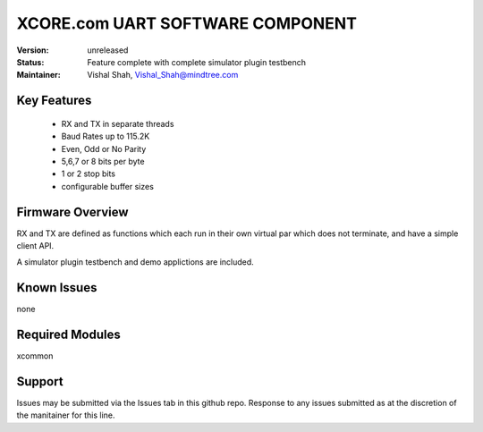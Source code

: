 XCORE.com UART SOFTWARE COMPONENT
.................................

:Version: 
  unreleased

:Status:
  Feature complete with complete simulator plugin testbench

:Maintainer:
  Vishal Shah, Vishal_Shah@mindtree.com

Key Features
============

   * RX and TX in separate threads
   * Baud Rates up to 115.2K
   * Even, Odd or No Parity
   * 5,6,7 or 8 bits per byte
   * 1 or 2 stop bits
   * configurable buffer sizes  

Firmware Overview
=================

RX and TX are defined as functions which each run in their own virtual par which does not terminate, and have a simple client API. 

A simulator plugin testbench and demo applictions are included.

Known Issues
============

none

Required Modules
=================

xcommon

Support
=======

Issues may be submitted via the Issues tab in this github repo. Response to any issues submitted as at the discretion of the manitainer for this line.
